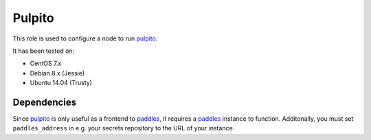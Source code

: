 Pulpito
=======

This role is used to configure a node to run pulpito_.

It has been tested on:

- CentOS 7.x
- Debian 8.x (Jessie)
- Ubuntu 14.04 (Trusty)

Dependencies
++++++++++++

Since pulpito_ is only useful as a frontend to paddles_, it requires a paddles_ instance to function. Additonally, you must set ``paddles_address`` in e.g. your secrets repository to the URL of your instance.


.. _pulpito: https://github.com/ceph/pulpito
.. _paddles: https://github.com/ceph/paddles
